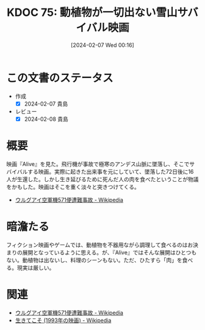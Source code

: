 :properties:
:ID: 20240207T001630
:end:
#+title:      KDOC 75: 動植物が一切出ない雪山サバイバル映画
#+date:       [2024-02-07 Wed 00:16]
#+filetags:   :essay:
#+identifier: 20240207T001630

* この文書のステータス
:LOGBOOK:
CLOCK: [2024-02-07 Wed 00:33]--[2024-02-07 Wed 00:58] =>  0:25
:END:
- 作成
  - [X] 2024-02-07 貴島
- レビュー
  - [X] 2024-02-08 貴島
* 概要
映画『Alive』を見た。飛行機が事故で極寒のアンデス山脈に墜落し、そこでサバイバルする映画。実際に起きた出来事を元にしていて、墜落した72日後に16人が生還した。しかし生き延びるために死んだ人の肉を食べたということが物議をかもした。映画はそこを重く淡々と突きつけてくる。

- [[https://ja.wikipedia.org/wiki/%E3%82%A6%E3%83%AB%E3%82%B0%E3%82%A2%E3%82%A4%E7%A9%BA%E8%BB%8D%E6%A9%9F571%E4%BE%BF%E9%81%AD%E9%9B%A3%E4%BA%8B%E6%95%85][ウルグアイ空軍機571便遭難事故 - Wikipedia]]

* 暗澹たる
フィクション映画やゲームでは、動植物を不器用ながら調理して食べるのはお決まりの展開となっているように思える。が、『Alive』ではそんな展開はひとつもない。動植物は出ないし、料理のシーンもない。ただ、ひたすら「肉」を食べる。現実は厳しい。
* 関連
- [[https://ja.wikipedia.org/wiki/%E3%82%A6%E3%83%AB%E3%82%B0%E3%82%A2%E3%82%A4%E7%A9%BA%E8%BB%8D%E6%A9%9F571%E4%BE%BF%E9%81%AD%E9%9B%A3%E4%BA%8B%E6%95%85][ウルグアイ空軍機571便遭難事故 - Wikipedia]]
- [[https://ja.wikipedia.org/wiki/%E7%94%9F%E3%81%8D%E3%81%A6%E3%81%93%E3%81%9D_(1993%E5%B9%B4%E3%81%AE%E6%98%A0%E7%94%BB)][生きてこそ (1993年の映画) - Wikipedia]]
